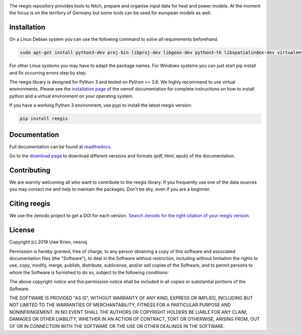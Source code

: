 .. image:: https://travis-ci.org/reegis/reegis.svg?branch=master
    :target: https://travis-ci.org/reegis/reegis

.. image:: https://coveralls.io/repos/github/reegis/reegis/badge.svg?branch=master
    :target: https://coveralls.io/github/reegis/reegis?branch=master

.. image:: https://img.shields.io/lgtm/grade/python/g/reegis/reegis.svg?logo=lgtm&logoWidth=18
    :target: https://lgtm.com/projects/g/reegis/reegis/context:python

.. image:: https://img.shields.io/lgtm/alerts/g/reegis/reegis.svg?logo=lgtm&logoWidth=18
    :target: https://lgtm.com/projects/g/reegis/reegis/alerts/

.. image:: https://img.shields.io/badge/automatic%20code%20style-black-blueviolet
    :target: https://black.readthedocs.io/en/stable/

.. image:: https://img.shields.io/badge/licence-MIT-blue
    :target: https://spdx.org/licenses/MIT.html


The reegis repository provides tools to fetch, prepare and organise input data for heat and power models. At the moment the focus is on the territory of Germany but some tools can be used for european models as well.

Installation
============

On a Linux Debian system you can use the following command to solve all
requirements beforehand.

.. code-block::

    sudo apt-get install python3-dev proj-bin libproj-dev libgeos-dev python3-tk libspatialindex-dev virtualenv

For other Linux systems you may have to adapt the package names. For Windows
systems you can just start pip install and fix occurring errors step by step.

The reegis library is designed for Python 3 and tested on Python >= 3.6. We highly recommend to use virtual environments.
Please see the `installation page <http://oemof.readthedocs.io/en/stable/installation_and_setup.html>`_ of the oemof documentation for complete instructions on how to install python and a virtual environment on your operating system.

If you have a working Python 3 environment, use pypi to install the latest reegis version:

.. code-block::

    pip install reegis


Documentation
=============

Full documentation can be found at `readthedocs <https://reegis.readthedocs.io/en/latest/>`_.

Go to the `download page <http://readthedocs.org/projects/reegis/downloads/>`_ to download different versions and formats (pdf, html, epub) of the documentation.


Contributing
==============

We are warmly welcoming all who want to contribute to the reegis library. If
you frequently use one of the data sources you may contact me and help to
maintain the packages. Don't be shy, even if you are a beginner.


Citing reegis
========================

We use the zenodo project to get a DOI for each version. `Search zenodo for the right citation of your reegis version <https://zenodo.org/search?page=1&size=20&q=windpowerlib>`_.

License
============

Copyright (c) 2019 Uwe Krien, nesnoj

Permission is hereby granted, free of charge, to any person obtaining a copy
of this software and associated documentation files (the "Software"), to deal
in the Software without restriction, including without limitation the rights
to use, copy, modify, merge, publish, distribute, sublicense, and/or sell
copies of the Software, and to permit persons to whom the Software is
furnished to do so, subject to the following conditions:

The above copyright notice and this permission notice shall be included in all
copies or substantial portions of the Software.

THE SOFTWARE IS PROVIDED "AS IS", WITHOUT WARRANTY OF ANY KIND, EXPRESS OR
IMPLIED, INCLUDING BUT NOT LIMITED TO THE WARRANTIES OF MERCHANTABILITY,
FITNESS FOR A PARTICULAR PURPOSE AND NONINFRINGEMENT. IN NO EVENT SHALL THE
AUTHORS OR COPYRIGHT HOLDERS BE LIABLE FOR ANY CLAIM, DAMAGES OR OTHER
LIABILITY, WHETHER IN AN ACTION OF CONTRACT, TORT OR OTHERWISE, ARISING FROM,
OUT OF OR IN CONNECTION WITH THE SOFTWARE OR THE USE OR OTHER DEALINGS IN THE
SOFTWARE.
